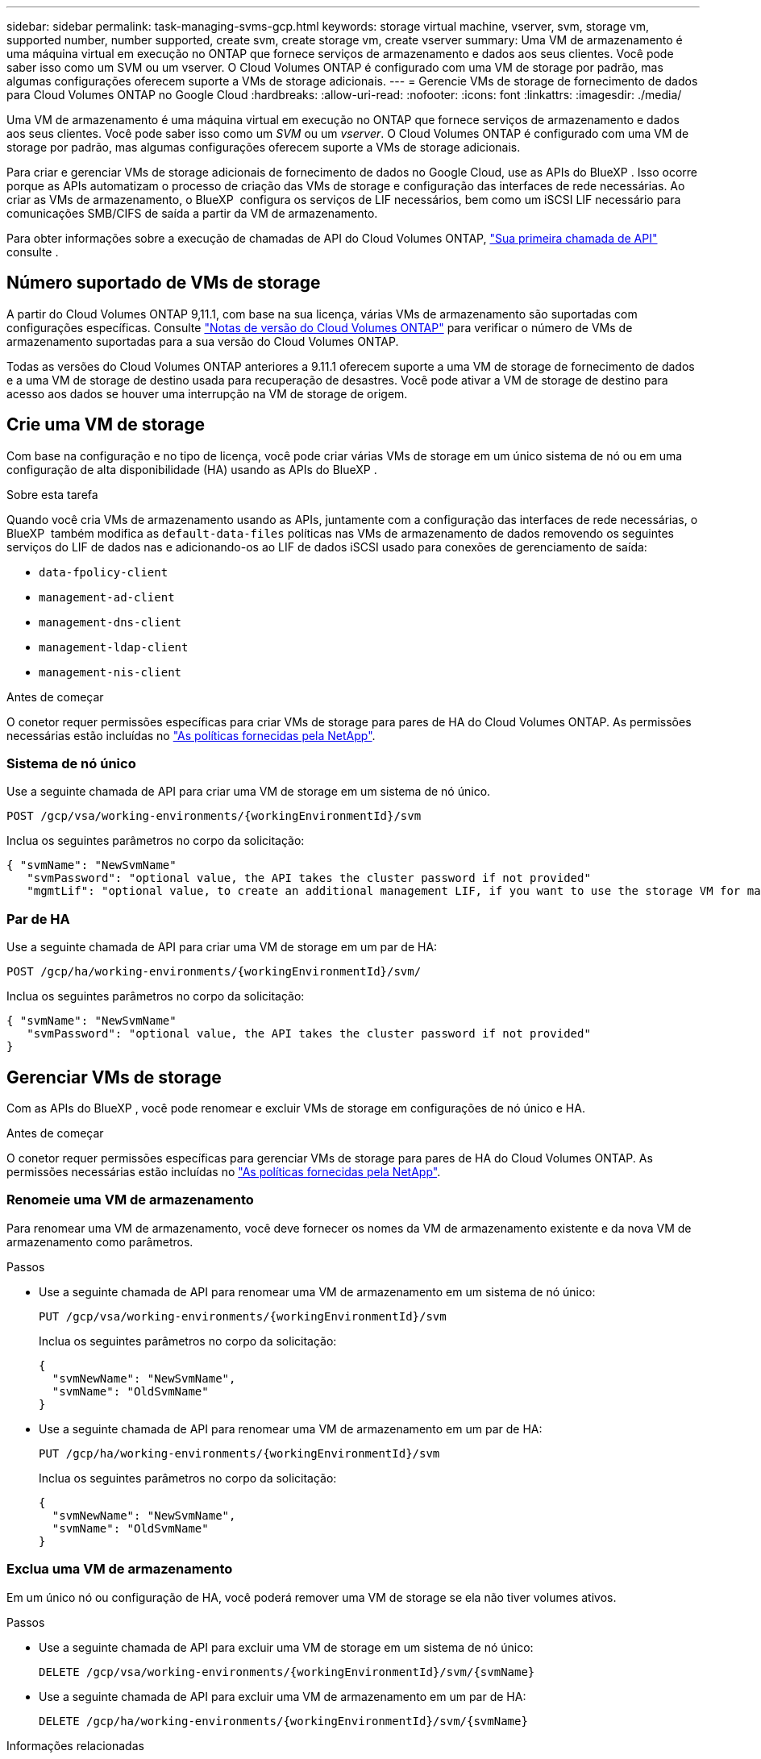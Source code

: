 ---
sidebar: sidebar 
permalink: task-managing-svms-gcp.html 
keywords: storage virtual machine, vserver, svm, storage vm, supported number, number supported, create svm, create storage vm, create vserver 
summary: Uma VM de armazenamento é uma máquina virtual em execução no ONTAP que fornece serviços de armazenamento e dados aos seus clientes. Você pode saber isso como um SVM ou um vserver. O Cloud Volumes ONTAP é configurado com uma VM de storage por padrão, mas algumas configurações oferecem suporte a VMs de storage adicionais. 
---
= Gerencie VMs de storage de fornecimento de dados para Cloud Volumes ONTAP no Google Cloud
:hardbreaks:
:allow-uri-read: 
:nofooter: 
:icons: font
:linkattrs: 
:imagesdir: ./media/


[role="lead"]
Uma VM de armazenamento é uma máquina virtual em execução no ONTAP que fornece serviços de armazenamento e dados aos seus clientes. Você pode saber isso como um _SVM_ ou um _vserver_. O Cloud Volumes ONTAP é configurado com uma VM de storage por padrão, mas algumas configurações oferecem suporte a VMs de storage adicionais.

Para criar e gerenciar VMs de storage adicionais de fornecimento de dados no Google Cloud, use as APIs do BlueXP . Isso ocorre porque as APIs automatizam o processo de criação das VMs de storage e configuração das interfaces de rede necessárias. Ao criar as VMs de armazenamento, o BlueXP  configura os serviços de LIF necessários, bem como um iSCSI LIF necessário para comunicações SMB/CIFS de saída a partir da VM de armazenamento.

Para obter informações sobre a execução de chamadas de API do Cloud Volumes ONTAP, https://docs.netapp.com/us-en/bluexp-automation/cm/your_api_call.html#step-1-select-the-identifie["Sua primeira chamada de API"^] consulte .



== Número suportado de VMs de storage

A partir do Cloud Volumes ONTAP 9,11.1, com base na sua licença, várias VMs de armazenamento são suportadas com configurações específicas. Consulte https://docs.netapp.com/us-en/cloud-volumes-ontap-relnotes/index.html["Notas de versão do Cloud Volumes ONTAP"^] para verificar o número de VMs de armazenamento suportadas para a sua versão do Cloud Volumes ONTAP.

Todas as versões do Cloud Volumes ONTAP anteriores a 9.11.1 oferecem suporte a uma VM de storage de fornecimento de dados e a uma VM de storage de destino usada para recuperação de desastres. Você pode ativar a VM de storage de destino para acesso aos dados se houver uma interrupção na VM de storage de origem.



== Crie uma VM de storage

Com base na configuração e no tipo de licença, você pode criar várias VMs de storage em um único sistema de nó ou em uma configuração de alta disponibilidade (HA) usando as APIs do BlueXP .

.Sobre esta tarefa
Quando você cria VMs de armazenamento usando as APIs, juntamente com a configuração das interfaces de rede necessárias, o BlueXP  também modifica as `default-data-files` políticas nas VMs de armazenamento de dados removendo os seguintes serviços do LIF de dados nas e adicionando-os ao LIF de dados iSCSI usado para conexões de gerenciamento de saída:

* `data-fpolicy-client`
* `management-ad-client`
* `management-dns-client`
* `management-ldap-client`
* `management-nis-client`


.Antes de começar
O conetor requer permissões específicas para criar VMs de storage para pares de HA do Cloud Volumes ONTAP. As permissões necessárias estão incluídas no https://docs.netapp.com/us-en/bluexp-setup-admin/reference-permissions-gcp.html["As políticas fornecidas pela NetApp"^].



=== Sistema de nó único

Use a seguinte chamada de API para criar uma VM de storage em um sistema de nó único.

`POST /gcp/vsa/working-environments/{workingEnvironmentId}/svm`

Inclua os seguintes parâmetros no corpo da solicitação:

[source, json]
----
{ "svmName": "NewSvmName"
   "svmPassword": "optional value, the API takes the cluster password if not provided"
   "mgmtLif": "optional value, to create an additional management LIF, if you want to use the storage VM for management purposes"}
----


=== Par de HA

Use a seguinte chamada de API para criar uma VM de storage em um par de HA:

`POST /gcp/ha/working-environments/{workingEnvironmentId}/svm/`

Inclua os seguintes parâmetros no corpo da solicitação:

[source, json]
----
{ "svmName": "NewSvmName"
   "svmPassword": "optional value, the API takes the cluster password if not provided"
}
----


== Gerenciar VMs de storage

Com as APIs do BlueXP , você pode renomear e excluir VMs de storage em configurações de nó único e HA.

.Antes de começar
O conetor requer permissões específicas para gerenciar VMs de storage para pares de HA do Cloud Volumes ONTAP. As permissões necessárias estão incluídas no https://docs.netapp.com/us-en/bluexp-setup-admin/reference-permissions-gcp.html["As políticas fornecidas pela NetApp"^].



=== Renomeie uma VM de armazenamento

Para renomear uma VM de armazenamento, você deve fornecer os nomes da VM de armazenamento existente e da nova VM de armazenamento como parâmetros.

.Passos
* Use a seguinte chamada de API para renomear uma VM de armazenamento em um sistema de nó único:
+
`PUT /gcp/vsa/working-environments/{workingEnvironmentId}/svm`

+
Inclua os seguintes parâmetros no corpo da solicitação:

+
[source, json]
----
{
  "svmNewName": "NewSvmName",
  "svmName": "OldSvmName"
}
----
* Use a seguinte chamada de API para renomear uma VM de armazenamento em um par de HA:
+
`PUT /gcp/ha/working-environments/{workingEnvironmentId}/svm`

+
Inclua os seguintes parâmetros no corpo da solicitação:

+
[source, json]
----
{
  "svmNewName": "NewSvmName",
  "svmName": "OldSvmName"
}
----




=== Exclua uma VM de armazenamento

Em um único nó ou configuração de HA, você poderá remover uma VM de storage se ela não tiver volumes ativos.

.Passos
* Use a seguinte chamada de API para excluir uma VM de storage em um sistema de nó único:
+
`DELETE /gcp/vsa/working-environments/{workingEnvironmentId}/svm/{svmName}`

* Use a seguinte chamada de API para excluir uma VM de armazenamento em um par de HA:
+
`DELETE /gcp/ha/working-environments/{workingEnvironmentId}/svm/{svmName}`



.Informações relacionadas
* https://docs.netapp.com/us-en/bluexp-automation/cm/prepare.html["Prepare-se para usar a API"^]
* https://docs.netapp.com/us-en/bluexp-automation/cm/workflow_processes.html#organization-of-cloud-volumes-ontap-workflows["Workflows do Cloud Volumes ONTAP"^]
* https://docs.netapp.com/us-en/bluexp-automation/platform/get_identifiers.html#get-the-connector-identifier["Obtenha os identificadores necessários"^]
* https://docs.netapp.com/us-en/bluexp-automation/platform/use_rest_apis.html["Use as APIs REST do BlueXP"^]

